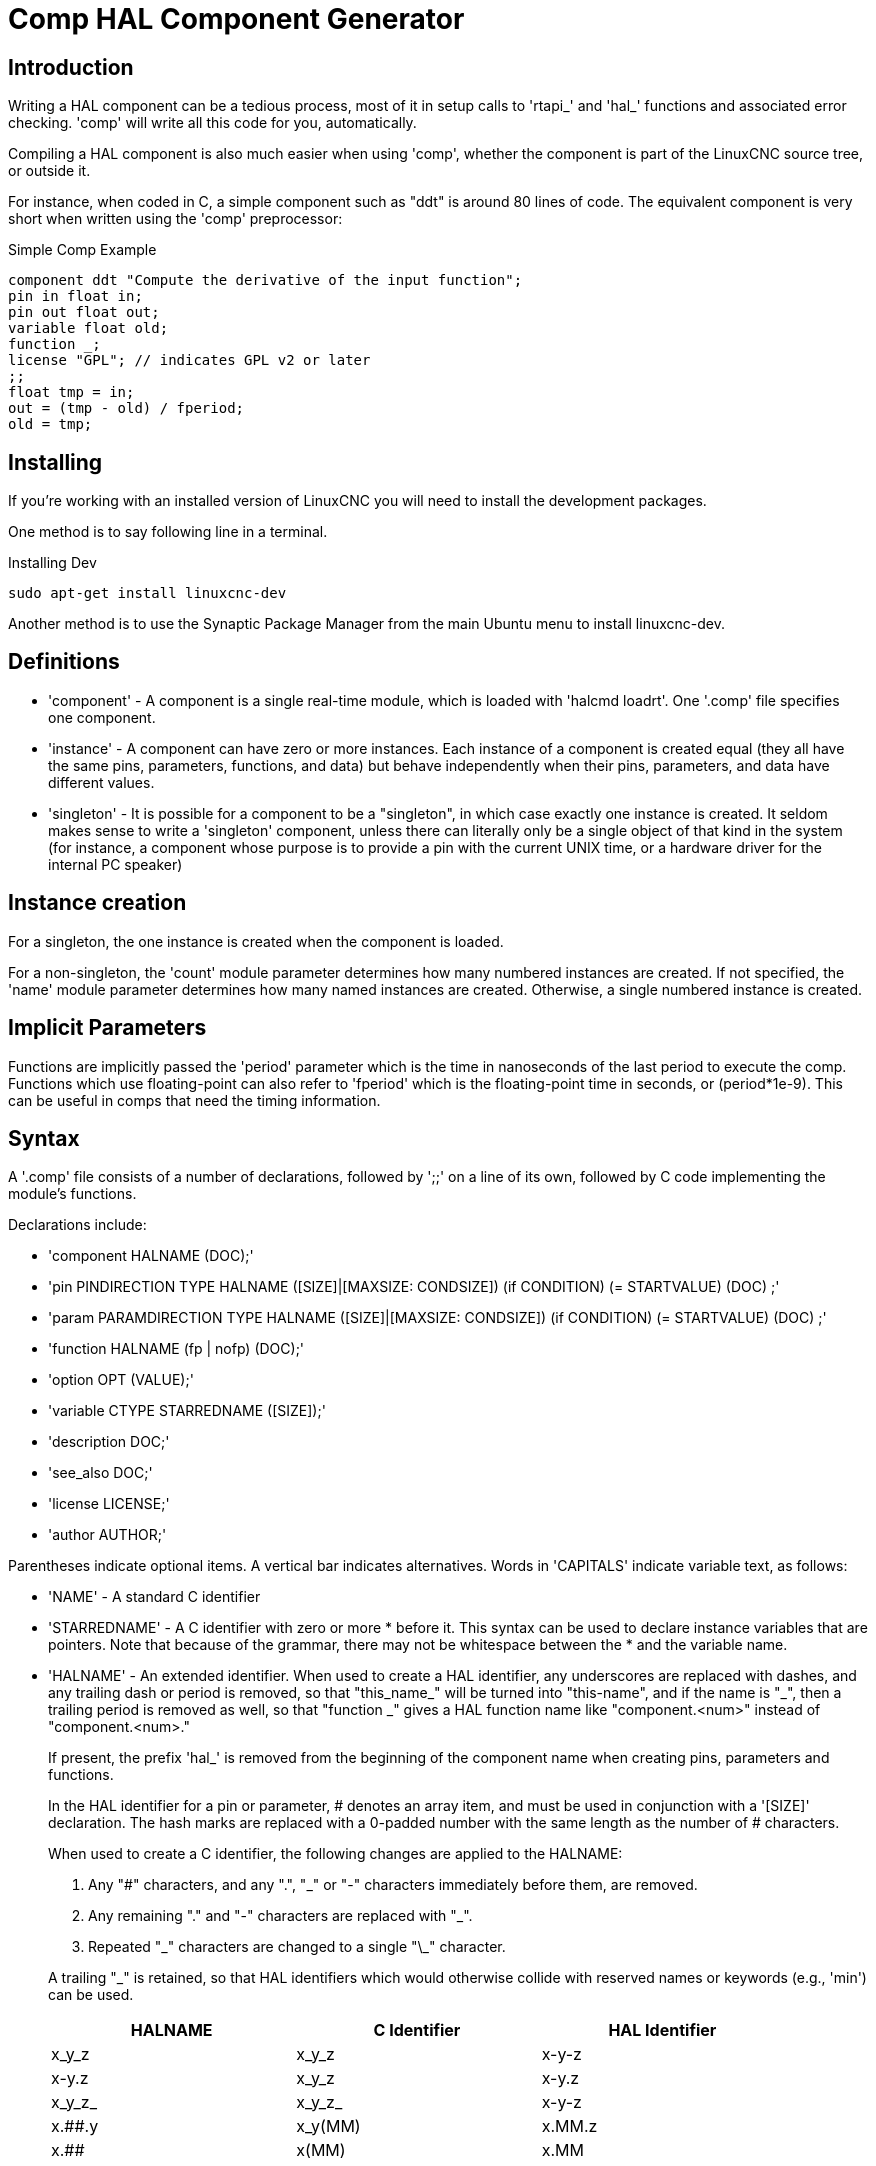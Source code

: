 = Comp HAL Component Generator

[[cha:comp-hal-component-generator]] (((Comp HAL Component Generator)))

== Introduction

Writing a HAL component can be a tedious process, most of it in setup
calls to 'rtapi_' and 'hal_' functions and associated error checking.
'comp' will write all this code for you, automatically.

Compiling a HAL component is also much easier when using 'comp',
whether the component is part of the LinuxCNC source tree, or outside it.

For instance, when coded in C, a simple component such as "ddt" is around 80
lines of code. The equivalent component is very short when written using the
'comp' preprocessor:

.Simple Comp Example [[code:simple-comp-example]]
----
component ddt "Compute the derivative of the input function";
pin in float in;
pin out float out;
variable float old;
function _;
license "GPL"; // indicates GPL v2 or later
;;
float tmp = in;
out = (tmp - old) / fperiod;
old = tmp;
----

== Installing

If you're working with an installed version of LinuxCNC you will need to install
the development packages.

One method is to say following line in a terminal.

.Installing Dev
----
sudo apt-get install linuxcnc-dev
----

Another method is to use the Synaptic Package Manager from the main Ubuntu menu
to install linuxcnc-dev.

== Definitions

* 'component' - A component is a single real-time module, which is loaded with 'halcmd
    loadrt'. One '.comp' file specifies one component.

* 'instance' - A component can have zero or more instances. Each instance of a
    component is created equal (they all have the same pins, parameters,
    functions, and data) but behave independently when their pins,
    parameters, and data have different values.

* 'singleton' - It is possible for a component to be a "singleton", in which case
    exactly one instance is created. It seldom makes sense to write a
    'singleton'  component, unless there can literally only be a single
    object of that
    kind in the system (for instance, a component whose purpose is to
    provide a pin with the current UNIX time, or a hardware driver for the
    internal PC speaker)

== Instance creation

For a singleton, the one instance is created when the component is
loaded.

For a non-singleton, the 'count' module parameter determines how many numbered
instances are created.  If not specified, the 'name' module parameter
determines how many named instances are created.  Otherwise, a single numbered
instance is created.

== Implicit Parameters

Functions are implicitly passed the 'period' parameter which is the time in
nanoseconds of the last period to execute the comp.  Functions which use
floating-point can also refer to 'fperiod' which is the floating-point time in
seconds, or (period*1e-9).  This can be useful in comps that need the timing
information.

== Syntax

A '.comp' file consists of a number of declarations, followed by ';;' 
on a line of its own, followed by C code implementing the module's
functions. 

Declarations include:

* 'component HALNAME (DOC);'
* 'pin PINDIRECTION TYPE HALNAME ([SIZE]|[MAXSIZE: CONDSIZE]) (if CONDITION) (= STARTVALUE) (DOC) ;'
* 'param PARAMDIRECTION TYPE HALNAME ([SIZE]|[MAXSIZE: CONDSIZE]) (if CONDITION) (= STARTVALUE) (DOC) ;'
* 'function HALNAME (fp | nofp) (DOC);'
* 'option OPT (VALUE);'
* 'variable CTYPE STARREDNAME ([SIZE]);'
* 'description DOC;'
* 'see_also DOC;'
* 'license LICENSE;'
* 'author AUTHOR;'

Parentheses indicate optional items. A vertical bar indicates
alternatives. Words in 'CAPITALS' indicate variable text, as follows:

* 'NAME' - A standard C identifier

* 'STARREDNAME' - A C identifier with zero or more * before it.  This syntax can be used
    to declare instance variables that are pointers.  Note that because of the
    grammar, there may not be whitespace between the * and the variable name.
    
* 'HALNAME' - An extended identifier.
    When used to create a HAL identifier, any underscores are replaced
    with dashes, and any trailing dash or period is removed, so that
    "this_name_" will be turned into "this-name", and if the name is "_",
    then a trailing period is removed as well, so that "function _" gives
    a HAL function name like "component.<num>" instead of "component.<num>."
+   
If present, the prefix 'hal_'  is removed from the beginning of the
component name when creating pins, parameters and functions.
+   
In the HAL identifier for a pin or parameter, # denotes an array item,
and must be used in conjunction with a '[SIZE]'  declaration. The hash
marks are replaced with a 0-padded number with
the same length as the number of # characters.
+   
When used to create a C identifier, the following changes are applied
to the HALNAME:
+   
--
 . Any "#" characters, and any ".", "_" or "-" characters immediately
   before them, are removed.
 . Any remaining "." and "-" characters are replaced with "_". 
 . Repeated "\_" characters are changed to a single "\_" character.

A trailing "_" is retained, so that HAL identifiers which would otherwise 
collide with reserved names or keywords (e.g., 'min') can be used. 

[width="90%", options="header"]
|========================================
|HALNAME | C Identifier | HAL Identifier
|x_y_z   | x_y_z        | x-y-z
|x-y.z   | x_y_z        | x-y.z
|x_y_z_  | x_y_z_       | x-y-z
|x.##.y  | x_y(MM)      | x.MM.z
|x.##    | x(MM)        | x.MM 
|========================================
--
* 'if CONDITION' - An expression involving the variable 'personality' which is nonzero
    when the pin or parameter should be created

* 'SIZE' - A number that gives the size of an array. The array items are numbered
    from 0 to 'SIZE'-1.

* 'MAXSIZE : CONDSIZE' - A number that gives the maximum size of the array followed by an
    expression involving the variable 'personality' and which always
    evaluates to less than 'MAXSIZE'. When the array is created its size
    will be 'CONDSIZE'.

* 'DOC' - A string that documents the item. String can be a C-style "double
    quoted" string, like: 
+
----
"Selects the desired edge: TRUE means falling, FALSE means rising"
----
+
or a Python-style "triple quoted" string, which 
may include embedded newlines and quote characters, such as: 
+
----
"""The effect of this parameter, also known as "the orb of zot",
will require at least two paragraphs to explain.

Hopefully these paragraphs have allowed you to understand "zot"
better."""
----
+
The documentation string is in "groff -man" format. For more
information on this markup format, see 'groff_man(7)'. Remember that
comp interprets backslash escapes in strings, so for instance 
to set the italic font for the word 'example', write: 
+
----
"\\fIexample\\fB"
----

* 'TYPE' - One of the HAL types: 'bit', 'signed', 'unsigned', or 'float'. The old
    names 's32' and 'u32' may also be used, but 'signed' and 'unsigned' are
    preferred.

* 'PINDIRECTION' - One of the following: 'in', 'out', or 'io'. A component sets a value
    for an 'out' pin, it reads a value from an 'in' pin, and it may read or
    set the value of an 'io' pin.

* 'PARAMDIRECTION' - One of the following: 'r' or 'rw'. A component sets a value for a 'r'
    parameter, and it may read or set the value of a 'rw' parameter.

* 'STARTVALUE' - Specifies the initial value of a pin or parameter. If it is not
    specified, then the default is '0' or 'FALSE', depending on the type of
    the item.

=== HAL functions

* 'fp' - Indicates that the function performs floating-point calculations.

* 'nofp' - Indicates that it only performs integer calculations. If neither is
    specified, 'fp' is assumed. Neither comp nor gcc can detect the use of
    floating-point calculations in functions that are tagged 'nofp', but use of
    such operations results in undefined behavior.

=== Options

The currently defined options are:

* 'option singleton yes' - (default: no)
   Do not create a 'count' module parameter, and always create a single
   instance. With 'singleton', items are named 'component-name.item-name' 
   and without 'singleton', items for numbered instances are named 
   'component-name.<num>.item-name'.

* 'option default_count number' - (default: 1)
   Normally, the module parameter 'count' defaults to 1. If specified,
   the 'count' will default to this value instead.

* 'option count_function yes' - (default: no)
   Normally, the number of instances to create is specified in the
   module parameter 'count'; if 'count_function' is specified, the value
   returned by the function 'int get_count(void)' is used instead, 
   and the 'count' module parameter is not defined.

* 'option rtapi_app no' - (default: yes)
   Normally, the functions 'rtapi_app_main' and 'rtapi_app_exit' are
   automatically defined. With 'option rtapi_app no', they are not, and
   must be provided in the C code. 
   When implementing your own 'rtapi_app_main', call the function 'int 
   export(char *prefix, long extra_arg)' to register the pins, 
   parameters, and functions for 'prefix'.

* 'option data TYPE' - (default: none) *deprecated*
   If specified, each instance of the component will have an associated
   data block of type 'TYPE' (which can be a simple type like 'float' or the
   name of a type created with 'typedef'). 
   In new components, 'variable' should be used instead. 

* 'option extra_setup yes' - (default: no)
   If specified, call the function defined by 'EXTRA_SETUP' for each
   instance. If using the automatically defined 'rtapi_app_main',
   'extra_arg' is the number of this instance.

* 'option extra_cleanup yes' - (default: no)
   If specified, call the function defined by 'EXTRA_CLEANUP' from the
   automatically defined 'rtapi_app_exit', or if an error is detected
   in the automatically defined 'rtapi_app_main'.

* 'option userspace yes' - (default: no)
   If specified, this file describes a userspace component, rather
   than a real one. A userspace component may not have functions 
   defined by the 'function'  directive. Instead, after all the 
   instances are constructed, the C function 'user_mainloop()' 
   is called. When this function returns, the component exits. 
   Typically, 'user_mainloop()' will use 'FOR_ALL_INSTS()' to 
   perform the update action for each instance, then sleep for 
   a short time. Another common action in 'user_mainloop()' may 
   be to call the event handler loop of a GUI toolkit. 

* 'option userinit yes' - (default: no)
   This option is ignored if the option 'userspace' (see above) is set to
   'no'.  If 'userinit' is specified, the function 'userinit(argc,argv)'
   is called before 'rtapi_app_main()' (and thus before the call to
   'hal_init()' ). This function may process the commandline arguments or
   take other actions. Its return type is 'void'; it may call 'exit()'
   if it wishes to terminate rather than create a HAL component (for
   instance, because the commandline arguments were invalid).

If an option's VALUE is not specified, then it is equivalent to 
specifying 'option … yes'. 
The result of assigning an inappropriate value to an option is undefined. 
The result of using any other option is undefined.

=== License and Authorship

* 'LICENSE' - Specify the license of the module for the documentation and for the
    MODULE_LICENSE() module declaration. For example, to specify that the
    module's license is GPL v2 or later,

        license "GPL"; // indicates GPL v2 or later
+   
For additional information on the meaning of MODULE_LICENSE() and
additional license identifiers, see '<linux/module.h>'. or the manual page
'rtapi_module_param(3)'
+   
This declaration is required.

* 'AUTHOR' - Specify the author of the module for the documentation.

=== Per-instance data storage

* 'variable CTYPE STARREDNAME;'

* 'variable CTYPE STARREDNAME[SIZE];'

* 'variable CTYPE STARREDNAME = DEFAULT;'

* 'variable CTYPE STARREDNAME[SIZE] = DEFAULT;'
+
Declare a per-instance variable 'STARREDNAME' of type 'CTYPE', optionally as
an array of 'SIZE' items, and optionally with a default value
'DEFAULT'. Items with no 'DEFAULT' are initialized to all-bits-zero.
'CTYPE' is a simple one-word C type, such as 'float', 'u32', 's32',
int, etc. Access to array variables uses square brackets. 
+
If a variable is to be of a pointer type, there may not be any space
between the "*" and the variable name. 
Therefore, the following is acceptable: 
+
----
variable int *example;
----
+
but the following are not: 
+
----
variable int* badexample;
variable int * badexample;
----

=== Comments

C++-style one-line comments (//... ) and 

C-style multi-line comments (/* ... */) are both supported in the declaration section. 

== Restrictions

Though HAL permits a pin, a parameter, and a function to have the same
name, comp does not.

Variable and function names that can not be used or are likely to cause
problems include:

* Anything beginning with '__comp_'.

* 'comp_id'

* 'fperiod'

* 'rtapi_app_main'

* 'rtapi_app_exit'

* 'extra_setup'

* 'extra_cleanup'


== Convenience Macros

Based on the items in the declaration section, 'comp' creates a C
structure called 'struct state'. However, instead of referring to the
members of this structure (e.g., '*(inst->name)' ), they will generally
be referred to using the macros below. The 
details of 'struct state' and these macros may change from one version
of 'comp' to the next.

* 'FUNCTION(name)' - Use this macro to begin the definition of a realtime function which
    was previously declared with 'function NAME'. The function includes a
    parameter 'period' which is the integer number of nanoseconds
    between calls to the
    function.

* 'EXTRA_SETUP()' - Use this macro to begin the definition of the function called to
    perform extra setup of this instance. Return a negative Unix 'errno'
    value to indicate failure (e.g., 'return -EBUSY' on failure to reserve
    an I/O port), or 0 to indicate success.

* 'EXTRA_CLEANUP()' - Use this macro to begin the definition of the function called to
    perform extra cleanup of the component. Note that this function must
    clean up all instances of the component, not just one. The "pin_name",
    "parameter_name", and "data" macros may not be used here.

* 'pin_name' or 'parameter_name' - For each pin 'pin_name' or param 'parameter_name'
    there is a macro which allows the name to be used on its own to refer
    to the pin or parameter.
    When 'pin_name' or 'parameter_name' is an array, the macro is of the
    form 'pin_name(idx)' or 'param_name(idx)' where 'idx'  is the index
    into the pin array. When the array is a variable-sized
    array, it is only legal to refer to items up to its 'condsize'.
+
When the item is a conditional item, it is only legal to refer to it
    when its 'condition' evaluated to a nonzero value.

* 'variable_name' - For each variable 'variable_name'  there is a macro which allows the
    name to be used on its own to refer
     to the variable. When 'variable_name' is an array, the normal C-style
    subscript is used: 'variable_name[idx]'

* 'data' - If "option data" is specified, this macro allows access to the
    instance data.

* 'fperiod' - The floating-point number of seconds between calls to this realtime
    function.

* 'FOR_ALL_INSTS() {...}' - For userspace components. This macro uses the variable 'struct
    state 'inst' to iterate over all the defined instances. Inside the
    body of the 
     loop, the 'pin_name', 'parameter_name', and 'data' macros work as they
    do in realtime functions.

== Components with one function

If a component has only one function and the string "FUNCTION" does
not appear anywhere after ';;', then the portion after ';;' is all
taken to be the body of the component's single function. See the
<<code:simple-comp-example,Simple Comp>> for and example of this.

== Component Personality

If a component has any pins or parameters with an "if condition" or 
"[maxsize : condsize]", it is called a component with 'personality'. 
The 'personality' of each instance is specified when the module is
loaded. 'Personality' can be used to create pins only when needed. 
For instance, personality is used in the 'logic' component, to allow 
for a variable number of input pins to each logic gate and to allow 
for a selection of any of the basic boolean logic functions 'and', 
'or', and 'xor'. 

== Compiling

Place the '.comp' file in the source directory
'linuxcnc/src/hal/components' and re-run 'make'.
'Comp' files are automatically detected by the build system.

If a '.comp' file is a driver for hardware, it may be placed in
'linuxcnc/src/hal/components' and will be built unless LinuxCNC is
configured as a userspace simulator.

[[sec:Compiling-realtime-components]]
== Compiling realtime components outside the source tree
(((Compiling realtime components outside the source tree)))

'comp' can process, compile, and install a realtime component
in a single step, placing 'rtexample.ko' in the LinuxCNC realtime
module directory:

----
comp --install rtexample.comp
----

Or, it can process and compile in one step, leaving 'example.ko' (or
'example.so' for the simulator) in the current directory:

----
comp --compile rtexample.comp
----

Or it can simply process, leaving 'example.c' in the current directory:

----
comp rtexample.comp
----

'comp' can also compile and install a component written in C, using
the '--install' and '--compile' options shown above:

----
comp --install rtexample2.c
----

man-format documentation can also be created from the information in
the declaration section:

----
comp --document rtexample.comp
----

The resulting manpage, 'example.9' can be viewed with

----
man ./example.9
----

or copied to a standard location for manual pages.

== Compiling userspace components outside the source tree

'comp' can process, compile, install, and document userspace components:

----
comp usrexample.comp
comp --compile usrexample.comp
comp --install usrexample.comp
comp --document usrexample.comp
----

This only works for '.comp' files, not for '.c' files.

== Examples

=== constant

Note that the declaration "function _" creates functions
named "constant.0", etc.

[source,c]
----
component constant;
pin out float out;
param r float value = 1.0;
function _;
license "GPL"; // indicates GPL v2 or later
;;
FUNCTION(_) { out = value; }
----

=== sincos

This component computes the sine and cosine of an input angle in
radians. It has different capabilities than the "sine" and "cosine"
outputs of siggen, because the input is an angle, rather than running
freely based on a "frequency" parameter.

The pins are declared with the names 'sin_' and 'cos_' in the source
code so that they do not interfere with the functions 'sin()' and
'cos()'. The HAL pins are still called 'sincos.<num>.sin'.

[source,c]
----
component sincos;
pin out float sin_;
pin out float cos_;
pin in float theta;
function _;
license "GPL"; // indicates GPL v2 or later
;;
#include <rtapi_math.h>
FUNCTION(_) { sin_ = sin(theta); cos_ = cos(theta); }
----

=== out8

This component is a driver for a 'fictional' card called "out8",
which has 8 pins of digital output which are
treated as a single 8-bit value. There can be a varying number of such
cards in the system, and they can be at various addresses. The pin is
called 'out_' because 'out' is an identifier used in '<asm/io.h>'. It
illustrates the use of 'EXTRA_SETUP' and 'EXTRA_CLEANUP' to request an
I/O region and then free it in case of error or when
the module is unloaded.

[source,c]
----
component out8;
pin out unsigned out_ "Output value; only low 8 bits are used";
param r unsigned ioaddr;

function _;

option count_function;
option extra_setup;
option extra_cleanup;
option constructable no;

license "GPL"; // indicates GPL v2 or later
;;
#include <asm/io.h>

#define MAX 8
int io[MAX] = {0,};
RTAPI_MP_ARRAY_INT(io, MAX, "I/O addresses of out8 boards");

int get_count(void) {
    int i = 0;
    for(i=0; i<MAX && io[i]; i++) { /* Nothing */ }
    return i;
}

EXTRA_SETUP() {
    if(!rtapi_request_region(io[extra_arg], 1, "out8")) {
        // set this I/O port to 0 so that EXTRA_CLEANUP does not release the IO
        // ports that were never requested.
        io[extra_arg] = 0;
        return -EBUSY;
    }
    ioaddr = io[extra_arg];
    return 0; }

EXTRA_CLEANUP() {
    int i;
    for(i=0; i < MAX && io[i]; i++) {
        rtapi_release_region(io[i], 1);
    }
}

FUNCTION(_) { outb(out_, ioaddr); }
----


=== hal_loop

[source,c]
----
component hal_loop;
pin out float example;
----

This fragment of a component illustrates the use of the 'hal_' prefix
in a component name. 'loop' is the name of a standard Linux kernel
module, so a 'loop' component might not successfully load if the Linux
'loop' module was also present on the system.

When loaded, 'halcmd show comp' will show a component called
'hal_loop'. However, the pin shown by 'halcmd show pin' will be
'loop.0.example', not 'hal-loop.0.example'.

=== arraydemo

This realtime component illustrates use of fixed-size arrays:

[source,c]
----
component arraydemo "4-bit Shift register";
pin in bit in;
pin out bit out-# [4];
function _ nofp;
license "GPL"; // indicates GPL v2 or later
;;
int i;
for(i=3; i>0; i--) out(i) = out(i-1);
out(0) = in;
----

=== rand

This userspace component changes the value on its output pin to a new
random value in the range (0,1) about once every 1ms.

[source,c]
----
component rand;
option userspace;

pin out float out;
license "GPL"; // indicates GPL v2 or later
;;
#include <unistd.h>

void user_mainloop(void) {
    while(1) {
        usleep(1000);
        FOR_ALL_INSTS() out = drand48();
    }
}
----

=== logic

This realtime component shows how to use "personality" to create
variable-size arrays and optional pins.

[source,c]
----
component logic "LinuxCNC HAL component providing experimental logic functions";
pin in bit in-##[16 : personality & 0xff];
pin out bit and if personality & 0x100;
pin out bit or if personality & 0x200;
pin out bit xor if personality & 0x400;
function _ nofp;
description """
Experimental general 'logic function' component.  Can perform 'and', 'or'
and 'xor' of up to 16 inputs.  Determine the proper value for 'personality'
by adding:
.IP \\(bu 4
The number of input pins, usually from 2 to 16
.IP \\(bu
256 (0x100)  if the 'and' output is desired
.IP \\(bu
512 (0x200)  if the 'or' output is desired
.IP \\(bu
1024 (0x400)  if the 'xor' (exclusive or) output is desired""";
license "GPL"; // indicates GPL v2 or later
;;
FUNCTION(_) {
    int i, a=1, o=0, x=0;
    for(i=0; i < (personality & 0xff); i++) {
        if(in(i)) { o = 1; x = !x; }
        else { a = 0; }
    }
    if(personality & 0x100) and = a;
    if(personality & 0x200) or = o;
    if(personality & 0x400) xor = x;
}
----

A typical load line for this component might be

----
loadrt logic count=3 personality=0x102,0x305,0x503
----
which creates the following pins:

 - A 2-input AND gate: logic.0.and, logic.0.in-00, logic.0.in-01
 - 5-input AND and OR gates: logic.1.and, logic.1.or, logic.1.in-00,
   logic.1.in-01, logic.1.in-02, logic.1.in-03, logic.1.in-04, 
 - 3-input AND and XOR gates: logic.2.and, logic.2.xor, logic.2.in-00,
   logic.2.in-01, logic.2.in-02


